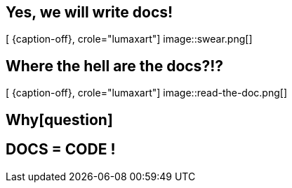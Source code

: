 [.intro.intro2.topic.lumaxart]
== Yes, we will write docs!

[ {caption-off}, crole="lumaxart"]
image::swear.png[]


[.intro.topic.lumaxart]
== Where the hell are the docs?!?

[ {caption-off}, crole="lumaxart"]
image::read-the-doc.png[]


[.intro.topic]
== Whyicon:question[3x,role=light]


[.intro.intro2.topic.lumaxart]
== DOCS = CODE !
